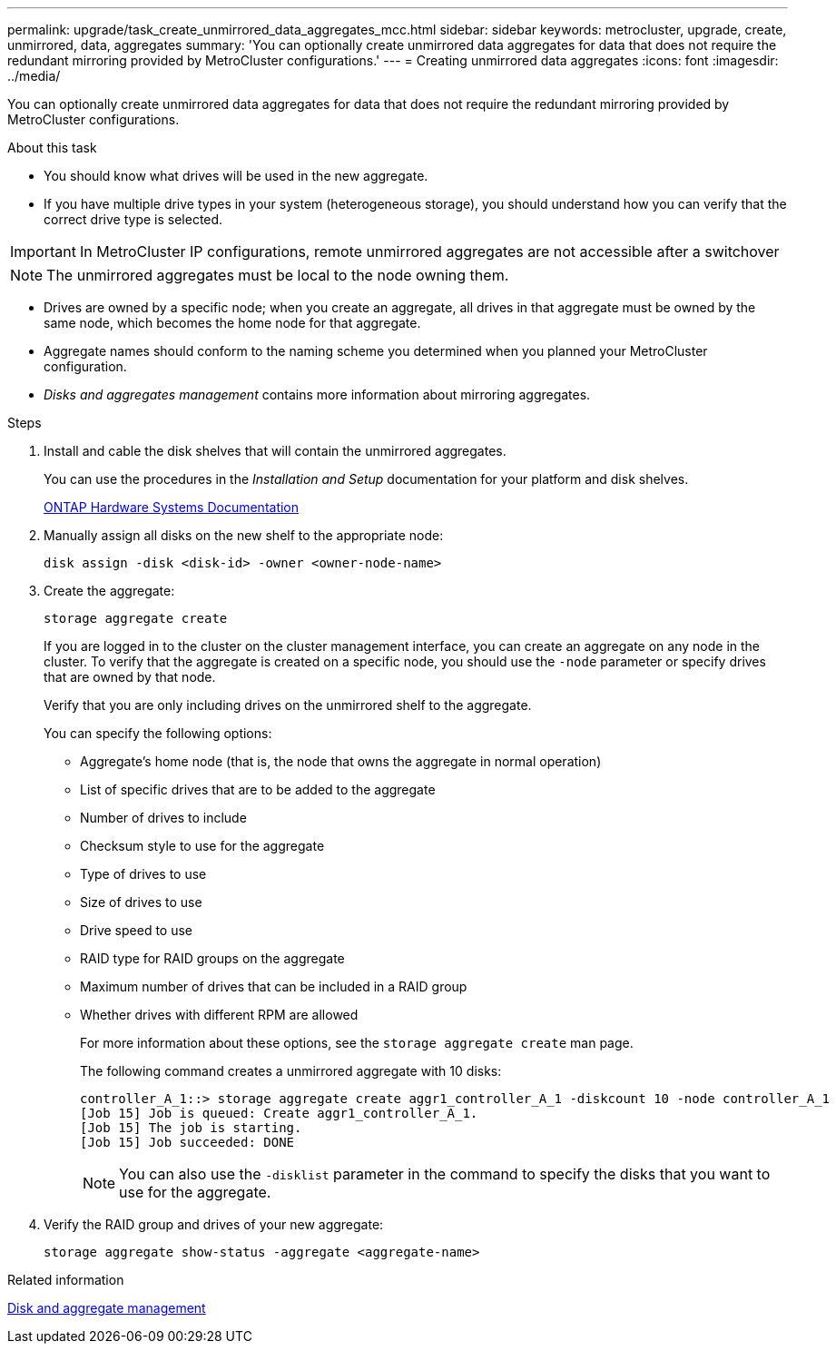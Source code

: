 ---
permalink: upgrade/task_create_unmirrored_data_aggregates_mcc.html
sidebar: sidebar
keywords: metrocluster, upgrade, create, unmirrored, data, aggregates
summary: 'You can optionally create unmirrored data aggregates for data that does not require the redundant mirroring provided by MetroCluster configurations.'
---
= Creating unmirrored data aggregates
:icons: font
:imagesdir: ../media/

[.lead]
You can optionally create unmirrored data aggregates for data that does not require the redundant mirroring provided by MetroCluster configurations.

.About this task

* You should know what drives will be used in the new aggregate.
* If you have multiple drive types in your system (heterogeneous storage), you should understand how you can verify that the correct drive type is selected.

IMPORTANT: In MetroCluster IP configurations, remote unmirrored aggregates are not accessible after a switchover

NOTE: The unmirrored aggregates must be local to the node owning them.

* Drives are owned by a specific node; when you create an aggregate, all drives in that aggregate must be owned by the same node, which becomes the home node for that aggregate.
* Aggregate names should conform to the naming scheme you determined when you planned your MetroCluster configuration.
* _Disks and aggregates management_ contains more information about mirroring aggregates.

.Steps

. Install and cable the disk shelves that will contain the unmirrored aggregates.
+
You can use the procedures in the _Installation and Setup_ documentation for your platform and disk shelves.
+
https://docs.netapp.com/platstor/index.jsp[ONTAP Hardware Systems Documentation^]

. Manually assign all disks on the new shelf to the appropriate node:
+
`disk assign -disk <disk-id> -owner <owner-node-name>`

. Create the aggregate:
+
`storage aggregate create`
+
If you are logged in to the cluster on the cluster management interface, you can create an aggregate on any node in the cluster. To verify that the aggregate is created on a specific node, you should use the `-node` parameter or specify drives that are owned by that node.
+
Verify that you are only including drives on the unmirrored shelf to the aggregate.
+
You can specify the following options:

 ** Aggregate's home node (that is, the node that owns the aggregate in normal operation)
 ** List of specific drives that are to be added to the aggregate
 ** Number of drives to include
 ** Checksum style to use for the aggregate
 ** Type of drives to use
 ** Size of drives to use
 ** Drive speed to use
 ** RAID type for RAID groups on the aggregate
 ** Maximum number of drives that can be included in a RAID group
 ** Whether drives with different RPM are allowed
+
For more information about these options, see the `storage aggregate create` man page.
+
The following command creates a unmirrored aggregate with 10 disks:
+
----
controller_A_1::> storage aggregate create aggr1_controller_A_1 -diskcount 10 -node controller_A_1
[Job 15] Job is queued: Create aggr1_controller_A_1.
[Job 15] The job is starting.
[Job 15] Job succeeded: DONE
----
+
NOTE: You can also use the `-disklist` parameter in the command to specify the disks that you want to use for the aggregate.

. Verify the RAID group and drives of your new aggregate:
+
`storage aggregate show-status -aggregate <aggregate-name>`

// BURT 1471048 May 16th 2022
.Related information

https://docs.netapp.com/ontap-9/topic/com.netapp.doc.dot-cm-psmg/home.html[Disk and aggregate management]

// 2024 Dec 05, GH issue 1361 (ONTAP)